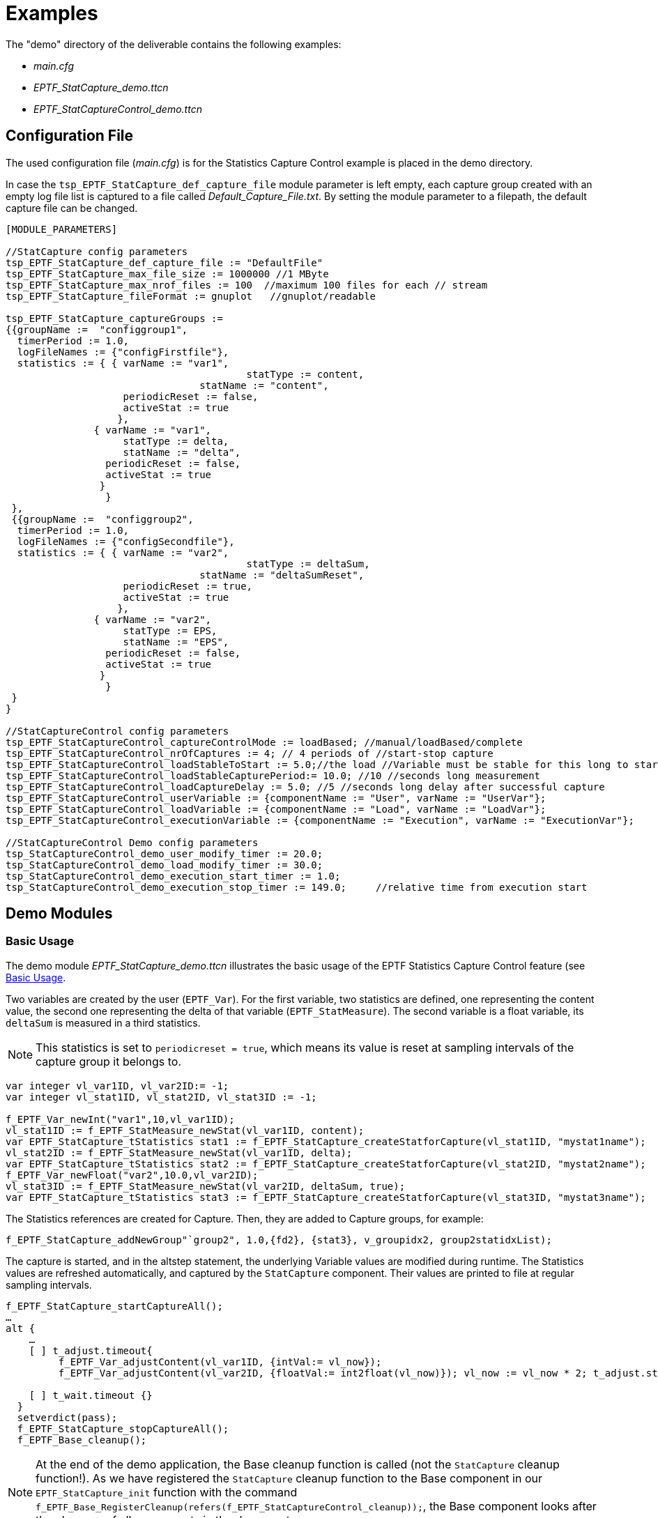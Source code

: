 = Examples

The "demo" directory of the deliverable contains the following examples:

* _main.cfg_
* __EPTF_StatCapture_demo.ttcn__
* __EPTF_StatCaptureControl_demo.ttcn__

== Configuration File

The used configuration file (_main.cfg_) is for the Statistics Capture Control example is placed in the demo directory.

In case the `tsp_EPTF_StatCapture_def_capture_file` module parameter is left empty, each capture group created with an empty log file list is captured to a file called __Default_Capture_File.txt__. By setting the module parameter to a filepath, the default capture file can be changed.

[source]
----
[MODULE_PARAMETERS]

//StatCapture config parameters
tsp_EPTF_StatCapture_def_capture_file := "DefaultFile"
tsp_EPTF_StatCapture_max_file_size := 1000000 //1 MByte
tsp_EPTF_StatCapture_max_nrof_files := 100  //maximum 100 files for each // stream
tsp_EPTF_StatCapture_fileFormat := gnuplot   //gnuplot/readable

tsp_EPTF_StatCapture_captureGroups :=
{{groupName :=  "configgroup1",
  timerPeriod := 1.0,
  logFileNames := {"configFirstfile"},
  statistics := { { varName := "var1",
                                         statType := content,
			         statName := "content",
                    periodicReset := false,
                    activeStat := true
                   },
	       { varName := "var1",
                    statType := delta,
                    statName := "delta",
	         periodicReset := false,
	         activeStat := true
	        }
                 }
 },
 {{groupName :=  "configgroup2",
  timerPeriod := 1.0,
  logFileNames := {"configSecondfile"},
  statistics := { { varName := "var2",
                                         statType := deltaSum,
			         statName := "deltaSumReset",
                    periodicReset := true,
                    activeStat := true
                   },
	       { varName := "var2",
                    statType := EPS,
                    statName := "EPS",
	         periodicReset := false,
	         activeStat := true
	        }
                 }
 }
}

//StatCaptureControl config parameters
tsp_EPTF_StatCaptureControl_captureControlMode := loadBased; //manual/loadBased/complete
tsp_EPTF_StatCaptureControl_nrOfCaptures := 4; // 4 periods of //start-stop capture
tsp_EPTF_StatCaptureControl_loadStableToStart := 5.0;//the load //Variable must be stable for this long to start capture
tsp_EPTF_StatCaptureControl_loadStableCapturePeriod:= 10.0; //10 //seconds long measurement
tsp_EPTF_StatCaptureControl_loadCaptureDelay := 5.0; //5 //seconds long delay after successful capture
tsp_EPTF_StatCaptureControl_userVariable := {componentName := "User", varName := "UserVar"};
tsp_EPTF_StatCaptureControl_loadVariable := {componentName := "Load", varName := "LoadVar"};
tsp_EPTF_StatCaptureControl_executionVariable := {componentName := "Execution", varName := "ExecutionVar"};

//StatCaptureControl Demo config parameters
tsp_StatCaptureControl_demo_user_modify_timer := 20.0;
tsp_StatCaptureControl_demo_load_modify_timer := 30.0;
tsp_StatCaptureControl_demo_execution_start_timer := 1.0;
tsp_StatCaptureControl_demo_execution_stop_timer := 149.0;     //relative time from execution start
----

== Demo Modules

=== Basic Usage

The demo module __EPTF_StatCapture_demo.ttcn__ illustrates the basic usage of the EPTF Statistics Capture Control feature (see ‎<<2-statistics_capture_control.adoc#basic_usage, Basic Usage>>.

Two variables are created by the user (`EPTF_Var`). For the first variable, two statistics are defined, one representing the content value, the second one representing the delta of that variable (`EPTF_StatMeasure`). The second variable is a float variable, its `deltaSum` is measured in a third statistics.

NOTE: This statistics is set to `periodicreset = true`, which means its value is reset at sampling intervals of the capture group it belongs to.

[source]
----
var integer vl_var1ID, vl_var2ID:= -1;
var integer vl_stat1ID, vl_stat2ID, vl_stat3ID := -1;

f_EPTF_Var_newInt("var1",10,vl_var1ID);
vl_stat1ID := f_EPTF_StatMeasure_newStat(vl_var1ID, content);
var EPTF_StatCapture_tStatistics stat1 := f_EPTF_StatCapture_createStatforCapture(vl_stat1ID, "mystat1name");
vl_stat2ID := f_EPTF_StatMeasure_newStat(vl_var1ID, delta);
var EPTF_StatCapture_tStatistics stat2 := f_EPTF_StatCapture_createStatforCapture(vl_stat2ID, "mystat2name");
f_EPTF_Var_newFloat("var2",10.0,vl_var2ID);
vl_stat3ID := f_EPTF_StatMeasure_newStat(vl_var2ID, deltaSum, true);
var EPTF_StatCapture_tStatistics stat3 := f_EPTF_StatCapture_createStatforCapture(vl_stat3ID, "mystat3name");
----

The Statistics references are created for Capture. Then, they are added to Capture groups, for example:

`f_EPTF_StatCapture_addNewGroup"`group2", 1.0,\{fd2}, \{stat3}, v_groupidx2, group2statidxList);`

The capture is started, and in the altstep statement, the underlying Variable values are modified during runtime. The Statistics values are refreshed automatically, and captured by the `StatCapture` component. Their values are printed to file at regular sampling intervals.

[source]
----
f_EPTF_StatCapture_startCaptureAll();
…
alt {
    …
    [ ] t_adjust.timeout{
         f_EPTF_Var_adjustContent(vl_var1ID, {intVal:= vl_now});
         f_EPTF_Var_adjustContent(vl_var2ID, {floatVal:= int2float(vl_now)}); vl_now := vl_now * 2; t_adjust.start; repeat;}

    [ ] t_wait.timeout {}
  }
  setverdict(pass);
  f_EPTF_StatCapture_stopCaptureAll();
  f_EPTF_Base_cleanup();
----

NOTE: At the end of the demo application, the Base cleanup function is called (not the `StatCapture` cleanup function!). As we have registered the `StatCapture` cleanup function to the Base component in our `EPTF_StatCapture_init` function with the command `f_EPTF_Base_RegisterCleanup(refers(f_EPTF_StatCaptureControl_cleanup));`, the Base component looks after the clean-up of all components in the demo system.

=== Extended Usage

The demo module __EPTF_StatCaptureControl_demo.ttcn__ shows the extended usage of the EPTF Statistics Capture Control feature (see ‎<<2-statistics_capture_control.adoc#basic_usage, Basic Usage>>) and illustrates the automatic capture control functionality with Capture Control Modes.

The demo testcase runs on the `mtc_test` component, which first creates the components as described in the `extendeD` configuration section (see ‎‎<<2-statistics_capture_control.adoc#extended_configuration, Extended Configuration>>), and starts them with their behavior.

[source]
----
function f_EPTF_mtc_test_Behaviour_1(in charstring pl_selfName) runs on mtc_test_CT {

  f_init_mtc_test_CT(pl_selfName);
  var NS_test_CT vl_NS_Server := NS_test_CT.create;
  vl_NS_Server.start(f_EPTF_NS_main_CT("NameServiceServer"));
  var User_test_CT vl_User_test := User_test_CT.create;
  vl_User_test.start(f_EPTF_User_test_Behaviour_1("User",
                                           vl_NS_Server));
  …
 }
----

The `StatCaptureControl` component calls its init function, registers itself into the Name Service Server and creates Statistics, groups them into Capture Groups and defines belonging `logfiles` to the groups. Additionally, the values of Statistics are regularly updated for simulating a working system. Note that this behavior code is almost identical to the basic usage demo. The important difference is that in the init function of the `StatCaptureControl_test_CT` we call the `EPTF_StatCaptureControl_init` function instead of the `EPTF_StatCapture_init` function. This means, that we prepare for listening to the controls such as execution, load stability and user interaction.

[source]
----
function f_init_StatCaptureControl_test_CT(in charstring pl_selfName, in EPTF_NS_CT pl_NSCompRef) runs on StatCaptureControl_test_CT {

  if (v_StatCaptureControl_test_initialized) {
    return; // already initialized
  }
  f_EPTF_StatCaptureControl_init(pl_selfName, pl_NSCompRef);
  v_StatCaptureControl_test_initialized := true;
  log("----StatCaptureControl test INIT DONE----");
}
----

In the meanwhile, the control components (`User_CT`, `Load_CT`, `Execution_CT`) are also started. In the demo application, these components simulate a real system, where the User Variable is set according to a real button click event, etc. Therefore, with belonging configuration parameters, the timers for changing control Variable values on components are read in from the configuration file (for example when to start/stop test execution, when the load should become stable/unstable, when the user should press the `start`/`stop` button). These components read in the configuration file parameters and change control Variable values accordingly. They all call the Base cleanup function when terminated, except the Execution component; this one calls the `f_EPTF_Base_stopRemote(mtc)` function with `mtc` as parameter. This means, if the test execution has finished, all components are stopped, which is the simulated and expected behavior of any TitanSim application with automatic Statistics Capture Control.
